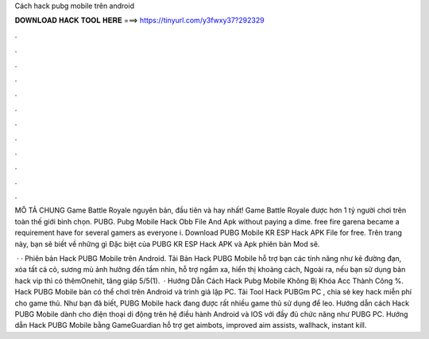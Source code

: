 Cách hack pubg mobile trên android



𝐃𝐎𝐖𝐍𝐋𝐎𝐀𝐃 𝐇𝐀𝐂𝐊 𝐓𝐎𝐎𝐋 𝐇𝐄𝐑𝐄 ===> https://tinyurl.com/y3fwxy37?292329



.



.



.



.



.



.



.



.



.



.



.



.

MÔ TẢ CHUNG Game Battle Royale nguyên bản, đầu tiên và hay nhất! Game Battle Royale được hơn 1 tỷ người chơi trên toàn thế giới bình chọn. PUBG. Pubg Mobile Hack Obb File And Apk ﻿without paying a dime. free fire garena became a requirement have for several gamers as everyone i. Download PUBG Mobile KR ESP Hack APK File for free. Trên trang này, bạn sẽ biết về những gì Đặc biệt của PUBG KR ESP Hack APK và Apk phiên bản Mod sẽ.

 · · Phiên bản Hack PUBG Mobile trên Android. Tải Bản Hack PUBG Mobile hỗ trợ bạn các tính năng như kẻ đường đạn, xóa tất cả cỏ, sương mù ảnh hưởng đến tầm nhìn, hỗ trợ ngắm xa, hiển thị khoảng cách, Ngoài ra, nếu bạn sử dụng bản hack vip thì có thêmOnehit, tăng giáp 5/5(1).  · Hướng Dẫn Cách Hack Pubg Mobile Không Bị Khóa Acc Thành Công %. Hack PUBG Mobile bản có thể chơi trên Android và trình giả lập PC. Tải Tool Hack PUBGm PC , chia sẻ key hack miễn phí cho game thủ. Như bạn đã biết, PUBG Mobile hack đang được rất nhiều game thủ sử dụng để leo. Hướng dẫn cách Hack PUBG Mobile dành cho điện thoại di động trên hệ điều hành Android và IOS với đầy đủ chức năng như PUBG PC. Hướng dẫn Hack PUBG Mobile bằng GameGuardian hỗ trợ get aimbots, improved aim assists, wallhack, instant kill.
